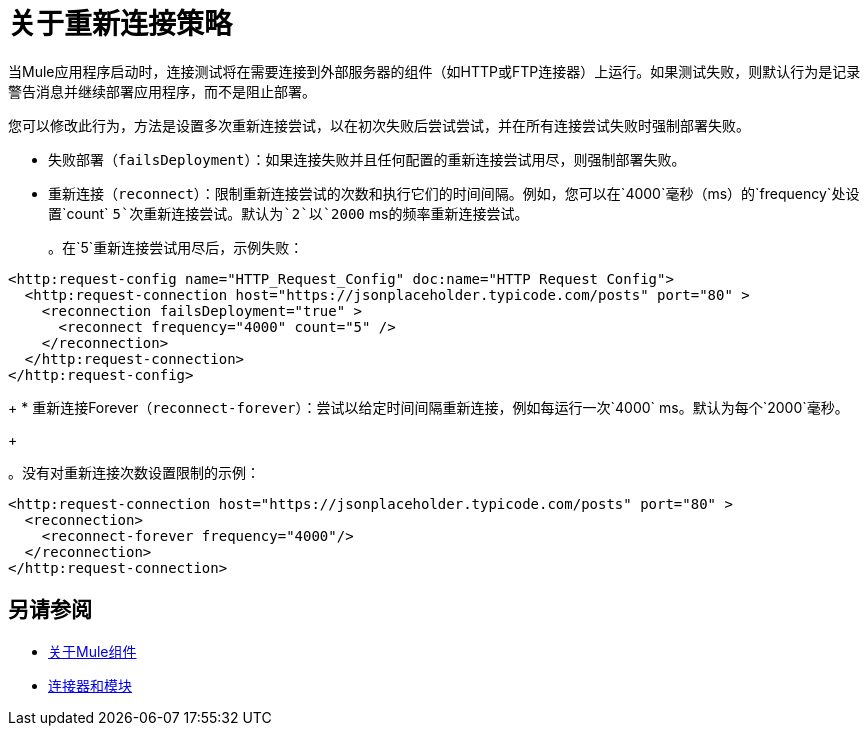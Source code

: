 = 关于重新连接策略
:keywords: anypoint, studio, reconnection strategies, reconnection strategy, retry policies, retry

当Mule应用程序启动时，连接测试将在需要连接到外部服务器的组件（如HTTP或FTP连接器）上运行。如果测试失败，则默认行为是记录警告消息并继续部署应用程序，而不是阻止部署。

您可以修改此行为，方法是设置多次重新连接尝试，以在初次失败后尝试尝试，并在所有连接尝试失败时强制部署失败。

* 失败部署（`failsDeployment`）：如果连接失败并且任何配置的重新连接尝试用尽，则强制部署失败。
* 重新连接（`reconnect`）：限制重新连接尝试的次数和执行它们的时间间隔。例如，您可以在`4000`毫秒（ms）的`frequency`处设置`count` `5`次重新连接尝试。默认为`2`以`2000` ms的频率重新连接尝试。
+
。在`5`重新连接尝试用尽后，示例失败：
[source, xml, linenums]
----
<http:request-config name="HTTP_Request_Config" doc:name="HTTP Request Config">
  <http:request-connection host="https://jsonplaceholder.typicode.com/posts" port="80" >
    <reconnection failsDeployment="true" >
      <reconnect frequency="4000" count="5" />
    </reconnection>
  </http:request-connection>
</http:request-config>
----
+
* 重新连接Forever（`reconnect-forever`）：尝试以给定时间间隔重新连接，例如每运行一次`4000` ms。默认为每个`2000`毫秒。
+

。没有对重新连接次数设置限制的示例：
[source, xml, linenums]
----
<http:request-connection host="https://jsonplaceholder.typicode.com/posts" port="80" >
  <reconnection>
    <reconnect-forever frequency="4000"/>
  </reconnection>
</http:request-connection>
----

== 另请参阅

*  link:about-components[关于Mule组件]
*  link:/connectors[连接器和模块]
